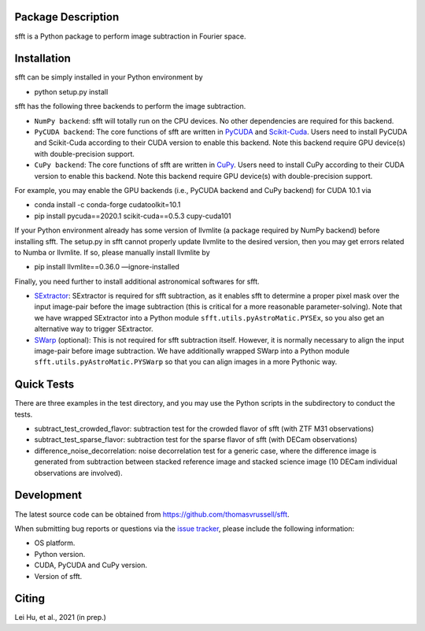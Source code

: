 Package Description
-------------------
sfft is a Python package to perform image subtraction in Fourier space.

Installation
-----------
sfft can be simply installed in your Python environment by

- python setup.py install

sfft has the following three backends to perform the image subtraction.

- ``NumPy backend``: sfft will totally run on the CPU devices. No other dependencies are required for this backend.
- ``PyCUDA backend``: The core functions of sfft are written in `PyCUDA <https://github.com/inducer/pycuda>`_ and `Scikit-Cuda <https://github.com/lebedov/scikit-cuda>`_. Users need to install PyCUDA and Scikit-Cuda according to their CUDA version to enable this backend. Note this backend require GPU device(s) with double-precision support.
- ``CuPy backend``: The core functions of sfft are written in `CuPy <https://github.com/cupy/cupy>`_. Users need to install CuPy according to their CUDA version to enable this backend. Note this backend require GPU device(s) with double-precision support.

For example, you may enable the GPU backends (i.e., PyCUDA backend and CuPy backend) for CUDA 10.1 via

- conda install -c conda-forge cudatoolkit=10.1
- pip install pycuda==2020.1 scikit-cuda==0.5.3 cupy-cuda101

If your Python environment already has some version of llvmlite (a package required by NumPy backend) before installing sfft. 
The setup.py in sfft cannot properly update llvmlite to the desired version, then you may get errors related to Numba or llvmlite. 
If so, please manually install llvmlite by 

- pip install llvmlite==0.36.0 —ignore-installed

Finally, you need further to install additional astronomical softwares for sfft.

- `SExtractor <https://github.com/astromatic/sextractor>`_: SExtractor is required for sfft subtraction, as it enables sfft to determine a proper pixel mask over the input image-pair before the image subtraction (this is critical for a more reasonable parameter-solving). Note that we have wrapped SExtractor into a Python module ``sfft.utils.pyAstroMatic.PYSEx``, so you also get an alternative way to trigger SExtractor.
- `SWarp <https://github.com/astromatic/swarp>`_ (optional): This is not required for sfft subtraction itself. However, it is normally necessary to align the input image-pair before image subtraction. We have additionally wrapped SWarp into a Python module ``sfft.utils.pyAstroMatic.PYSWarp`` so that you can align images in a more Pythonic way.

Quick Tests
-----------
There are three examples in the test directory, and you may use the Python scripts in the subdirectory to conduct the tests.

- subtract_test_crowded_flavor: subtraction test for the crowded flavor of sfft (with ZTF M31 observations)
- subtract_test_sparse_flavor: subtraction test for the sparse flavor of sfft (with DECam observations)
- difference_noise_decorrelation: noise decorrelation test for a generic case, where the difference image is generated from subtraction between stacked reference image and stacked science image (10 DECam individual observations are involved).

Development
-----------
The latest source code can be obtained from
`<https://github.com/thomasvrussell/sfft>`_.

When submitting bug reports or questions via the `issue tracker 
<https://github.com/thomasvrussell/sfft/issues>`_, please include the following 
information:

- OS platform.
- Python version.
- CUDA, PyCUDA and CuPy version.
- Version of sfft.

Citing
------
Lei Hu, et al., 2021 (in prep.)
